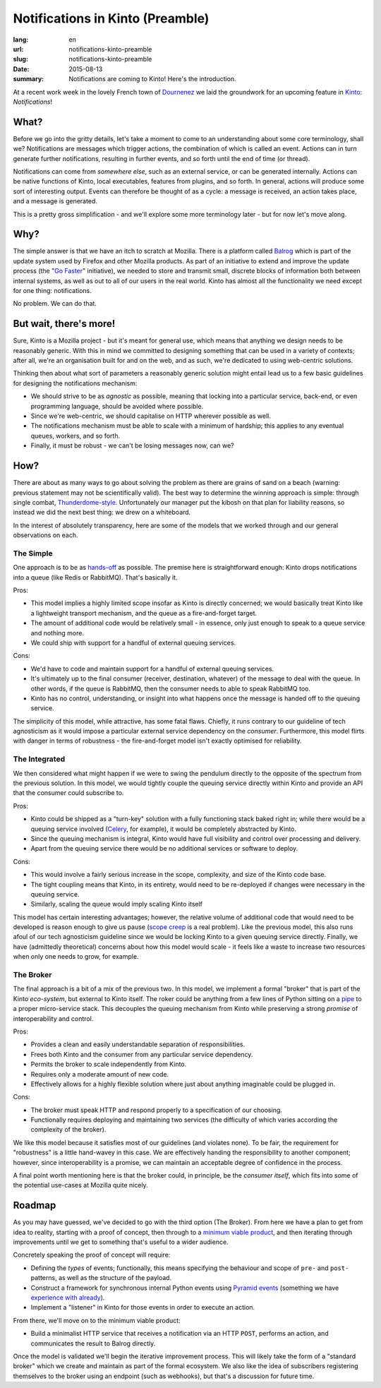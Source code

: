 Notifications in Kinto (Preamble)
#################################

:lang: en
:url: notifications-kinto-preamble
:slug: notifications-kinto-preamble
:date: 2015-08-13
:summary: Notifications are coming to Kinto! Here's the introduction.

At a recent work week in the lovely French town of `Dournenez <https://www.qwant.com/?q=dournenez&t=images>`_ we laid the groundwork for an upcoming feature in `Kinto <https://kinto.readthedocs.org>`_: *Notifications*!

What?
=====

Before we go into the gritty details, let's take a moment to come to an understanding about some core terminology, shall we? Notifications are messages which trigger actions, the combination of which is called an event. Actions can in turn generate further notifications, resulting in further events, and so forth until the end of time (or thread).

Notifications can come from *somewhere else*, such as an external service, or can be generated internally. Actions can be native functions of Kinto, local executables, features from plugins, and so forth. In general, actions will produce some sort of interesting output. Events can therefore be thought of as a cycle: a message is received, an action takes place, and a message is generated.

This is a pretty gross simplification - and we'll explore some more terminology later - but for now let's move along.

Why?
====

The simple answer is that we have an itch to scratch at Mozilla. There is a platform called `Balrog <https://wiki.mozilla.org/Balrog>`_ which is part of the update system used by Firefox and other Mozilla products. As part of an initiative to extend and improve the update process (the "`Go Faster <https://wiki.mozilla.org/Firefox/Go_Faster>`_" initiative), we needed to store and transmit small, discrete blocks of information both between internal systems, as well as out to all of our users in the real world. Kinto has almost all the functionality we need except for one thing: notifications.

No problem. We can do that.

But wait, there's more!
=======================

Sure, Kinto is a Mozilla project - but it's meant for general use, which means that anything we design needs to be reasonably generic. With this in mind we committed to designing something that can be used in a variety of contexts; after all, we're an organisation built for and on the web, and as such, we're dedicated to using web-centric solutions.

Thinking then about what sort of parameters a reasonably generic solution might entail lead us to a few basic guidelines for designing the notifications mechanism:

* We should strive to be as *agnostic* as possible, meaning that locking into a particular service, back-end, or even programming language, should be avoided where possible.
* Since we're web-centric, we should capitalise on HTTP wherever possible as well.
* The notifications mechanism must be able to scale with a minimum of hardship; this applies to any eventual queues, workers, and so forth.
* Finally, it must be robust - we can't be losing messages now, can we?

How?
====

There are about as many ways to go about solving the problem as there are grains of sand on a beach (warning: previous statement may not be scientifically valid). The best way to determine the winning approach is simple: through single combat, `Thunderdome-style <https://duckduckgo.com/?q=beyond+thunderdome&ia=about>`_. Unfortunately our manager put the kibosh on that plan for liability reasons, so instead we did the next best thing: we drew on a whiteboard.

In the interest of absolutely transparency, here are some of the models that we worked through and our general observations on each.

The Simple
----------

One approach is to be as `hands-off <https://i.imgur.com/xZQitlj.gif>`_ as possible. The premise here is straightforward enough: Kinto drops notifications into a queue (like Redis or RabbitMQ). That's basically it.

Pros:

* This model implies a highly limited scope insofar as Kinto is directly concerned; we would basically treat Kinto like a lightweight transport mechanism, and the queue as a fire-and-forget target.
* The amount of additional code would be relatively small - in essence, only just enough to speak to a queue service and nothing more.
* We could ship with support for a handful of external queuing services.

Cons:

* We'd have to code and maintain support for a handful of external queuing services.
* It's ultimately up to the final consumer (receiver, destination, whatever) of the message to deal with the queue. In other words, if the queue is RabbitMQ, then the consumer needs to able to speak RabbitMQ too.
* Kinto has no control, understanding, or insight into what happens once the message is handed off to the queuing service.

The simplicity of this model, while attractive, has some fatal flaws. Chiefly, it runs contrary to our guideline of tech agnosticism as it would impose a particular external service dependency on the *consumer*. Furthermore, this model flirts with danger in terms of robustness - the fire-and-forget model isn't exactly optimised for reliability.

The Integrated
--------------

We then considered what might happen if we were to swing the pendulum directly to the opposite of the spectrum from the previous solution. In this model, we would tightly couple the queuing service directly within Kinto and provide an API that the consumer could subscribe to.

Pros:

* Kinto could be shipped as a "turn-key" solution with a fully functioning stack baked right in; while there would be a queuing service involved (`Celery <http://www.celeryproject.org/>`_, for example), it would be completely abstracted by Kinto.
* Since the queuing mechanism is integral, Kinto would have full visibility and control over processing and delivery.
* Apart from the queuing service there would be no additional services or software to deploy.

Cons:

* This would involve a fairly serious increase in the scope, complexity, and size of the Kinto code base.
* The tight coupling means that Kinto, in its entirety, would need to be re-deployed if changes were necessary in the queuing service.
* Similarly, scaling the queue would imply scaling Kinto itself

This model has certain interesting advantages; however, the relative volume of additional code that would need to be developed is reason enough to give us pause (`scope creep <https://en.wikipedia.org/wiki/Scope_creep>`_ is a real problem). Like the previous model, this also runs afoul of our tech agnosticism guideline since we would be locking Kinto to a given queuing service directly. Finally, we have (admittedly theoretical) concerns about how this model would scale - it feels like a waste to increase two resources when only one needs to grow, for example.

The Broker
----------

The final approach is a bit of a mix of the previous two. In this model, we implement a formal "broker" that is part of the Kinto *eco-system*, but external to Kinto itself. The roker could be anything from a few lines of Python sitting on a `pipe <https://en.wikipedia.org/wiki/Named_pipe>`_ to a proper micro-service stack. This decouples the queuing mechanism from Kinto while preserving a strong *promise* of interoperability and control.

Pros:

* Provides a clean and easily understandable separation of responsibilities.
* Frees both Kinto and the consumer from any particular service dependency.
* Permits the broker to scale independently from Kinto.
* Requires only a moderate amount of new code.
* Effectively allows for a highly flexible solution where just about anything imaginable could be plugged in.

Cons:

* The broker must speak HTTP and respond properly to a specification of our choosing.
* Functionally requires deploying and maintaining two services (the difficulty of which varies according the complexity of the broker).

We like this model because it satisfies most of our guidelines (and violates none). To be fair, the requirement for "robustness" is a little hand-wavey in this case. We are effectively handing the responsibility to another component; however, since interoperability is a promise, we can maintain an acceptable degree of confidence in the process.

A final point worth mentioning here is that the broker could, in principle, be the *consumer itself*, which fits into some of the potential use-cases at Mozilla quite nicely.

Roadmap
=======

As you may have guessed, we've decided to go with the third option (The Broker). From here we have a plan to get from idea to reality, starting with a proof of concept, then through to a `minimum viable product <https://en.wikipedia.org/wiki/Minimum_viable_product>`_, and then iterating through improvements until we get to something that's useful to a wider audience.

Concretely speaking the proof of concept will require:

* Defining the *types* of events; functionally, this means specifying the behaviour and scope of ``pre-`` and ``post-`` patterns, as well as the structure of the payload.
* Construct a framework for synchronous internal Python events using `Pyramid events <http://docs.pylonsproject.org/projects/pyramid//en/latest/narr/events.html>`_ (something we have `experience with already <https://github.com/spiral-project/daybed/blob/master/daybed/events.py>`_).
* Implement a "listener" in Kinto for those events in order to execute an action.

From there, we'll move on to the minimum viable product:

* Build a minimalist HTTP service that receives a notification via an HTTP ``POST``, performs an action, and communicates the result to Balrog directly.

Once the model is validated we'll begin the iterative improvement process. This will likely take the form of a "standard broker" which we create and maintain as part of the formal ecosystem. We also like the idea of subscribers registering themselves to the broker using an endpoint (such as webhooks), but that's a discussion for future time.
